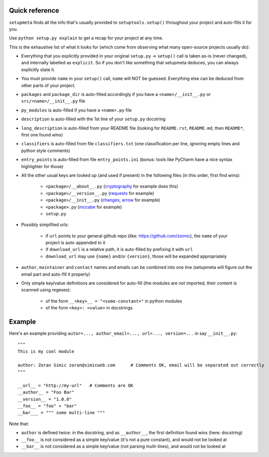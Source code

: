 Quick reference
=========================

``setupmeta`` finds all the info that's usually provided to ``setuptools.setup()`` throughout your project and auto-fills it for you.

Use ``python setup.py explain`` to get a recap for your project at any time.

This is the exhaustive list of what it looks for (which come from observing what many open-source projects usually do):

- Everything that you explicitly provided in your original ``setup.py`` -> ``setup()`` call is taken as-is (never changed), and internally labelled as ``explicit``.
  So if you don't like something that setupmeta deduces, you can always explicitly state it.

- You must provide ``name`` in your ``setup()`` call, ``name`` will NOT be guessed.
  Everything else can be deduced from other parts of your project.

- ``packages`` and ``package_dir`` is auto-filled accordingly if you have a ``<name>/__init__.py`` or ``src/<name>/__init__.py`` file

- ``py_modules`` is auto-filled if you have a ``<name>.py`` file

- ``description`` is auto-filled with the 1st line of your ``setup.py`` docstring

- ``long_description`` is auto-filled from your README file (looking for ``README.rst``, ``README.md``, then ``README*``, first one found wins)

- ``classifiers`` is auto-filled from file ``classifiers.txt`` (one classification per line, ignoring empty lines and python style comments)

- ``entry_points`` is auto-filled from file ``entry_points.ini`` (bonus: tools like PyCharm have a nice syntax highlighter for those)

- All the other usual keys are looked up (and used if present) in the following files (in this order, first find wins):

    - ``<package>/__about__.py`` (cryptography_ for example does this)

    - ``<package>/__version__.py`` (requests_ for example)

    - ``<package>/__init__.py`` (changes_, arrow_ for example)

    - ``<package>.py`` (mccabe_ for example)

    - ``setup.py``

- Possibly simplified urls:

    - if ``url`` points to your general github repo (like: https://github.com/zsimic), the ``name`` of your project is auto-appended to it

    - if ``download_url`` is a relative path, it is auto-filled by prefixing it with ``url``

    - ``download_url`` may use ``{name}`` and/or ``{version}``, those will be expanded appropriately

- ``author``, ``maintainer`` and ``contact`` names and emails can be combined into one line (setupmeta will figure out the email part and auto-fill it properly)

- Only simple key/value definitions are considered for auto-fill
  (the modules are not imported, their content is scanned using regexes):

    - of the form ``__<key>__ = "<some-constant>"`` in python modules

    - of the form ``<key>: <value>`` in docstrings


Example
=======

Here's an example providing ``autor=..., author_email=..., url=..., version=...`` in say ``__init__.py``::

    """
    This is my cool module

    author: Zoran Simic zoran@simicweb.com      # Comments OK, email will be separated out correctly
    """

    __url__ = "http://my-url"   # Comments are OK
    __author__ = "Foo Bar"
    __version__ = "1.0.0"
    __foo__ = "foo" + "bar"
    __bar___ = """ some multi-line """

Note that:

- ``author`` is defined twice: in the docstring, and as ``__author__``, the first definition found wins (here: docstring)

- ``__foo__`` is not considered as a simple key/value (it's not a pure constant), and would not be looked at

- ``__bar__`` is not considered as a simple key/value (not parsing multi-lines), and would not be looked at


.. _requests: https://github.com/requests/requests/tree/master/requests

.. _cryptography: https://github.com/pyca/cryptography/tree/master/src/cryptography

.. _changes: https://github.com/michaeljoseph/changes/blob/master/changes/__init__.py

.. _arrow: https://github.com/crsmithdev/arrow/blob/master/arrow/__init__.py

.. _mccabe: https://github.com/PyCQA/mccabe/blob/master/mccabe.py
